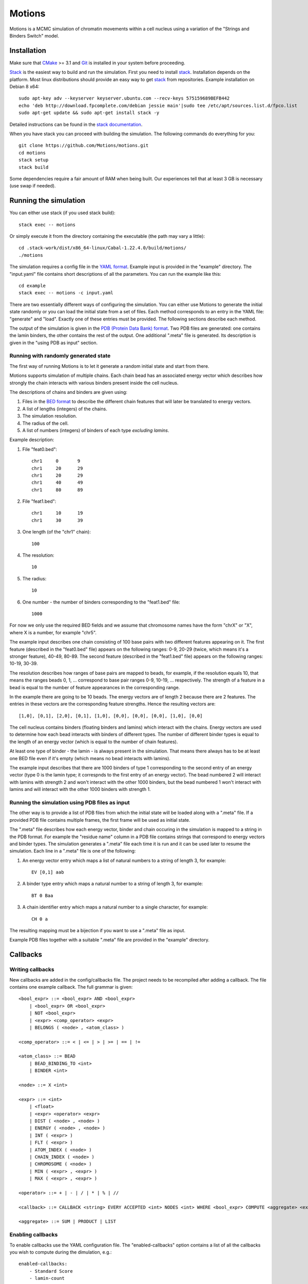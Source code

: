 =======
Motions
=======

Motions is a MCMC simulation of chromatin movements within a cell nucleus
using a variation of the "Strings and Binders Switch" model.

Installation
------------

Make sure that `CMake`_ >= 3.1 and `Git`_ is installed in your system before proceeding.

`Stack`_ is the easiest way to build and run the simulation.
First you need to install `stack`_. Installation depends on the platform.
Most linux distributions should provide an easy way to get `stack`_ from
repositories. Example installation on Debian 8 x64::

    sudo apt-key adv --keyserver keyserver.ubuntu.com --recv-keys 575159689BEFB442
    echo 'deb http://download.fpcomplete.com/debian jessie main'|sudo tee /etc/apt/sources.list.d/fpco.list
    sudo apt-get update && sudo apt-get install stack -y

Detailed instructions can be found in the `stack documentation`_.

When you have stack you can proceed with building the simulation.
The following commands do everything for you::

    git clone https://github.com/Motions/motions.git
    cd motions
    stack setup
    stack build

Some dependencies require a fair amount of RAM when being built. Our experiences
tell that at least 3 GB is necessary (use swap if needed).

.. _CMake: https://cmake.org/
.. _Git: https://git-scm.com/
.. _stack: http://docs.haskellstack.org/en/stable/README.html
.. _stack documentation: http://docs.haskellstack.org/en/stable/README.html#how-to-install

Running the simulation
----------------------

You can either use stack (if you used stack build)::

    stack exec -- motions

Or simply execute it from the directory containing the executable (the path may vary a little)::

    cd .stack-work/dist/x86_64-linux/Cabal-1.22.4.0/build/motions/
    ./motions

The simulation requires a config file in the `YAML format`_. Example input is provided in the
"example" directory. The "input.yaml" file contains short descriptions of all the parameters.
You can run the example like this::

    cd example
    stack exec -- motions -c input.yaml

There are two essentially different ways of configuring the simulation. You can either
use Motions to generate the initial state randomly or you can load the initial state from a set of files.
Each method corresponds to an entry in the YAML file: "generate" and "load".
Exactly one of these entries must be provided.
The following sections describe each method.

The output of the simulation is given in the `PDB (Protein Data Bank) format`_.
Two PDB files are generated: one contains the lamin binders, the other contains the rest of the output.
One additional ".meta" file is generated. Its description is given in the "using PDB as input" section.

.. _YAML format: http://yaml.org/
.. _PDB (Protein Data Bank) format: http://www.wwpdb.org/documentation/file-format

Running with randomly generated state
~~~~~~~~~~~~~~~~~~~~~~~~~~~~~~~~~~~~~

The first way of running Motions is to let it generate a random initial state and start from there.

Motions supports simulation of multiple chains. Each chain bead has an associated energy vector
which describes how strongly the chain interacts with various binders present inside the cell nucleus.

The descriptions of chains and binders are given using:

1. Files in the `BED format`_ to describe the different chain features
   that will later be translated to energy vectors.
2. A list of lengths (integers) of the chains.
3. The simulation resolution.
4. The radius of the cell.
5. A list of numbers (integers) of binders of each type *excluding lamins*.

Example description:

1. File "feat0.bed"::

       chr1	0	9
       chr1	20	29
       chr1	20	29
       chr1	40	49
       chr1	80	89

2. File "feat1.bed"::

       chr1	10	19
       chr1	30	39

3. One length (of the "chr1" chain)::

       100

4. The resolution::

       10

5. The radius::

       10

6. One number - the number of binders corresponding to the "feat1.bed" file::

       1000

For now we only use the required BED fields and we assume that chromosome names have
the form "chrX" or "X", where X is a number, for example "chr5".

The example input describes one chain consisting of 100 base pairs with two different
features appearing on it.
The first feature (described in the "feat0.bed" file) appears on the following ranges:
0-9, 20-29 (twice, which means it's a stronger feature), 40-49, 80-89. The second
feature (described in the "feat1.bed" file) appears on the following ranges: 10-19, 30-39.

The resolution describes how ranges of base pairs are mapped to beads, for example,
if the resolution equals 10, that means the ranges beads 0, 1, ... correspond to base pair
ranges 0-9, 10-19, ... respectively. The strength of a feature in a bead is equal to the number
of feature appearances in the corresponding range.

In the example there are going to be 10 beads. The energy vectors are of length 2 because
there are 2 features. The entries in these vectors are the corresponding feature strengths.
Hence the resulting vectors are::

    [1,0], [0,1], [2,0], [0,1], [1,0], [0,0], [0,0], [0,0], [1,0], [0,0]

The cell nucleus contains binders (floating binders and lamins) which interact with the chains.
Energy vectors are used to determine how each bead interacts with binders of different types.
The number of different binder types is equal to the length of an energy vector
(which is equal to the number of chain features).

At least one type of binder - the lamin - is always present in the simulation. That means
there always has to be at least one BED file even if it's empty (which means no bead
interacts with lamins).

The example input describes that there are 1000 binders of type 1 corresponding to the second entry
of an energy vector (type 0 is the lamin type; it correspnds to the first entry of an energy vector).
The bead numbered 2 will interact with lamins with strength 2 and won't interact with the other
1000 binders, but the bead numbered 1 won't interact with lamins and will interact with the other
1000 binders with strength 1.

.. _BED format: https://genome.ucsc.edu/FAQ/FAQformat.html#format1

Running the simulation using PDB files as input
~~~~~~~~~~~~~~~~~~~~~~~~~~~~~~~~~~~~~~~~~~~~~~~

The other way is to provide a list of PDB files from which the initial state will be loaded
along with a ".meta" file.
If a provided PDB file contains multiple frames, the first frame will be used as initial state.

The ".meta" file describes how each energy vector, binder and chain occuring in the simulation
is mapped to a string in the PDB format. For example the "residue name" column in a PDB file contains
strings that correspond to energy vectors and binder types.
The simulation generates a ".meta" file each time it is run and it can be used later
to resume the simulation.
Each line in a ".meta" file is one of the following:

1. An energy vector entry which maps a list of natural numbers to a string of length 3, for example::

       EV [0,1] aab

2. A binder type entry which maps a natural number to a string of length 3, for example::

       BT 0 Baa

3. A chain identifier entry which maps a natural number to a single character, for example::

       CH 0 a

The resulting mapping must be a bijection if you want to use a ".meta" file as input.

Example PDB files together with a suitable ".meta" file are provided in the "example" directory.

Callbacks
---------

Writing callbacks
~~~~~~~~~~~~~~~~~

New callbacks are added in the config/callbacks file. The project needs to be recompiled after adding a callback.
The file contains one example callback. The full grammar is given::

    <bool_expr> ::= <bool_expr> AND <bool_expr>
        | <bool_expr> OR <bool_expr>
        | NOT <bool_expr>
        | <expr> <comp_operator> <expr>
        | BELONGS ( <node> , <atom_class> )

    <comp_operator> ::= < | <= | > | >= | == | !=

    <atom_class> ::= BEAD
        | BEAD_BINDING_TO <int>
        | BINDER <int>

    <node> ::= X <int>

    <expr> ::= <int>
        | <float>
        | <expr> <operator> <expr>
        | DIST ( <node> , <node> )
        | ENERGY ( <node> , <node> )
        | INT ( <expr> )
        | FLT ( <expr> )
        | ATOM_INDEX ( <node> )
        | CHAIN_INDEX ( <node> )
        | CHROMOSOME ( <node> )
        | MIN ( <expr> , <expr> )
        | MAX ( <expr> , <expr> )

    <operator> ::= + | - | / | * | % | //

    <callback> ::= CALLBACK <string> EVERY ACCEPTED <int> NODES <int> WHERE <bool_expr> COMPUTE <aggregate> <expr>

    <aggregate> ::= SUM | PRODUCT | LIST

Enabling callbacks
~~~~~~~~~~~~~~~~~~

To enable callbacks use the YAML configuration file. The "enabled-callbacks" option contains a list of all
the callbacks you wish to compute during the dimulation, e.g.::

    enabled-callbacks:
        - Standard Score
        - lamin-count
